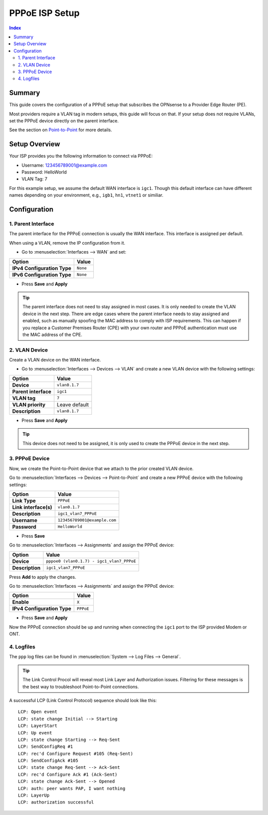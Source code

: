 ============================
PPPoE ISP Setup
============================

.. contents:: Index


----------------------------
Summary
----------------------------

This guide covers the configuration of a PPPoE setup that subscribes the OPNsense to a Provider Edge Router (PE).

Most providers require a VLAN tag in modern setups, this guide will focus on that. If your setup does not require VLANs,
set the PPPoE device directly on the parent interface.

See the section on `Point-to-Point </manual/other-interfaces.html#point-to-point>`_ for more details.


----------------------------
Setup Overview
----------------------------

Your ISP provides you the following information to connect via PPPoE:

- Username: 123456789001@example.com
- Password: HelloWorld
- VLAN Tag: 7

For this example setup, we assume the default WAN interface is ``igc1``.
Though this default interface can have different names depending on
your environment, e.g., ``igb1``, ``hn1``, ``vtnet1`` or similiar.

----------------------------
Configuration
----------------------------


1. Parent Interface
----------------------------

The parent interface for the PPPoE connection is usually the WAN interface. This interface is assigned per default.

When using a VLAN, remove the IP configuration from it.

- Go to :menuselection:`Interfaces --> WAN` and set:

==================================  =======================================================================================================
Option                              Value
==================================  =======================================================================================================
**IPv4 Configuration Type**         ``None``
**IPv6 Configuration Type**         ``None``
==================================  =======================================================================================================

- Press **Save** and **Apply**

.. Tip::

    The parent interface does not need to stay assigned in most cases. It is only needed to create the VLAN device in the next step.
    There are edge cases where the parent interface needs to stay assigned and enabled, such as manually spoofing the MAC address
    to comply with ISP requirements. This can happen if you replace a Customer Premises Router (CPE) with your own router and PPPoE
    authentication must use the MAC address of the CPE.


2. VLAN Device
----------------------------

Create a VLAN device on the WAN interface.

- Go to :menuselection:`Interfaces --> Devices --> VLAN` and create a new VLAN device with the following settings:

==================================  =======================================================================================================
Option                              Value
==================================  =======================================================================================================
**Device**                          ``vlan0.1.7``
**Parent interface**                ``igc1``
**VLAN tag**                        ``7``
**VLAN priority**                   Leave default
**Description**                     ``vlan0.1.7``
==================================  =======================================================================================================

- Press **Save** and **Apply**

.. Tip:: This device does not need to be assigned, it is only used to create the PPPoE device in the next step.


3. PPPoE Device
----------------------------

Now, we create the Point-to-Point device that we attach to the prior created VLAN device.

Go to :menuselection:`Interfaces --> Devices --> Point-to-Point` and create a new PPPoE device with the following settings:

==================================  =======================================================================================================
Option                              Value
==================================  =======================================================================================================
**Link Type**                       ``PPPoE``
**Link interface(s)**               ``vlan0.1.7``
**Description**                     ``igc1_vlan7_PPPoE``
**Username**                        ``123456789001@example.com``
**Password**                        ``HelloWorld``
==================================  =======================================================================================================

- Press **Save**

Go to :menuselection:`Interfaces --> Assignments` and assign the PPPoE device:

==================================  =======================================================================================================
Option                              Value
==================================  =======================================================================================================
**Device**                          ``pppoe0 (vlan0.1.7) - igc1_vlan7_PPPoE``
**Description**                     ``igc1_vlan7_PPPoE``
==================================  =======================================================================================================

Press **Add** to apply the changes.

Go to :menuselection:`Interfaces --> Assignments` and assign the PPPoE device:

==================================  =======================================================================================================
Option                              Value
==================================  =======================================================================================================
**Enable**                          ``X``
**IPv4 Configuration Type**         ``PPPoE``
==================================  =======================================================================================================

- Press **Save** and **Apply**

Now the PPPoE connection should be up and running when connecting the ``igc1`` port to the ISP provided Modem or ONT.

4. Logfiles
-------------------------------

The ``ppp`` log files can be found in :menuselection:`System --> Log Files --> General`.

.. Tip:: The Link Control Procol will reveal most Link Layer and Authorization issues. Filtering for these messages is the best way to troubleshoot Point-to-Point connections.

A successful LCP (Link Control Protocol) sequence should look like this:

::

    LCP: Open event
    LCP: state change Initial --> Starting
    LCP: LayerStart
    LCP: Up event
    LCP: state change Starting --> Req-Sent
    LCP: SendConfigReq #1
    LCP: rec'd Configure Request #105 (Req-Sent)
    LCP: SendConfigAck #105
    LCP: state change Req-Sent --> Ack-Sent
    LCP: rec'd Configure Ack #1 (Ack-Sent)
    LCP: state change Ack-Sent --> Opened
    LCP: auth: peer wants PAP, I want nothing
    LCP: LayerUp
    LCP: authorization successful
